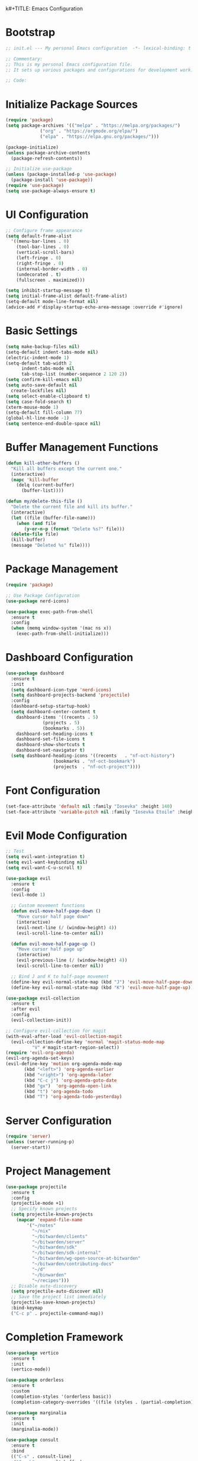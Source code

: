 k#+TITLE: Emacs Configuration
#+PROPERTY: header-args:emacs-lisp :tangle init.el :results none

* Bootstrap
#+begin_src emacs-lisp
  ;; init.el --- My personal Emacs configuration  -*- lexical-binding: t -*-

  ;; Commentary:
  ;; This is my personal Emacs configuration file.
  ;; It sets up various packages and configurations for development work.

  ;; Code:
#+end_src

* Initialize Package Sources
#+begin_src emacs-lisp
  (require 'package)
  (setq package-archives '(("melpa" . "https://melpa.org/packages/")
			   ("org" . "https://orgmode.org/elpa/")
			   ("elpa" . "https://elpa.gnu.org/packages/")))

  (package-initialize)
  (unless package-archive-contents
    (package-refresh-contents))

  ;; Initialize use-package
  (unless (package-installed-p 'use-package)
    (package-install 'use-package))
  (require 'use-package)
  (setq use-package-always-ensure t)
#+end_src

* UI Configuration

#+begin_src emacs-lisp
  ;; Configure frame appearance
  (setq default-frame-alist
	'((menu-bar-lines . 0)
	  (tool-bar-lines . 0)
	  (vertical-scroll-bars)
	  (left-fringe . 0)
	  (right-fringe . 0)
	  (internal-border-width . 0)
	  (undecorated . t)
	  (fullscreen . maximized)))

  (setq inhibit-startup-message t)
  (setq initial-frame-alist default-frame-alist)
  (setq-default mode-line-format nil)
  (advice-add #'display-startup-echo-area-message :override #'ignore)
#+end_src

* Basic Settings
#+begin_src emacs-lisp
  (setq make-backup-files nil)
  (setq-default indent-tabs-mode nil)
  (electric-indent-mode 1)
  (setq-default tab-width 2
		indent-tabs-mode nil
		tab-stop-list (number-sequence 2 120 2))
  (setq confirm-kill-emacs nil)
  (setq auto-save-default nil
	create-lockfiles nil)
  (setq select-enable-clipboard t)
  (setq case-fold-search t)
  (xterm-mouse-mode 1)
  (setq-default fill-column 77)
  (global-hl-line-mode -1)
  (setq sentence-end-double-space nil)
#+end_src

* Buffer Management Functions
#+begin_src emacs-lisp
  (defun kill-other-buffers ()
    "Kill all buffers except the current one."
    (interactive)
    (mapc 'kill-buffer
	  (delq (current-buffer)
		(buffer-list))))

  (defun my/delete-this-file ()
    "Delete the current file and kill its buffer."
    (interactive)
    (let ((file (buffer-file-name)))
      (when (and file
		 (y-or-n-p (format "Delete %s?" file)))
	(delete-file file)
	(kill-buffer)
	(message "Deleted %s" file))))
#+end_src

* Package Management
#+begin_src emacs-lisp
  (require 'package)

  ;; Use Package Configuration
  (use-package nerd-icons)

  (use-package exec-path-from-shell
    :ensure t
    :config
    (when (memq window-system '(mac ns x))
      (exec-path-from-shell-initialize)))
#+end_src

* Dashboard Configuration
#+begin_src emacs-lisp
  (use-package dashboard
    :ensure t
    :init
    (setq dashboard-icon-type 'nerd-icons)
    (setq dashboard-projects-backend 'projectile)
    :config
    (dashboard-setup-startup-hook)
    (setq dashboard-center-content t
	  dashboard-items '((recents . 5)
			    (projects . 5)
			    (bookmarks . 5))
	  dashboard-set-heading-icons t
	  dashboard-set-file-icons t
	  dashboard-show-shortcuts t
	  dashboard-set-navigator t)
    (setq dashboard-heading-icons '((recents   . "nf-oct-history")
				    (bookmarks . "nf-oct-bookmark")
				    (projects  . "nf-oct-project"))))
#+end_src

* Font Configuration
#+begin_src emacs-lisp
  (set-face-attribute 'default nil :family "Iosevka" :height 140)
  (set-face-attribute 'variable-pitch nil :family "Iosevka Etoile" :height 100)
#+end_src

* Evil Mode Configuration
#+begin_src emacs-lisp
  ;; Test
  (setq evil-want-integration t)
  (setq evil-want-keybinding nil)
  (setq evil-want-C-u-scroll t)

  (use-package evil
    :ensure t
    :config
    (evil-mode 1)

    ;; Custom movement functions
    (defun evil-move-half-page-down ()
      "Move cursor half page down"
      (interactive)
      (evil-next-line (/ (window-height) 4))
      (evil-scroll-line-to-center nil))

    (defun evil-move-half-page-up ()
      "Move cursor half page up"
      (interactive)
      (evil-previous-line (/ (window-height) 4))
      (evil-scroll-line-to-center nil))

    ;; Bind J and K to half-page movement
    (define-key evil-normal-state-map (kbd "J") 'evil-move-half-page-down)
    (define-key evil-normal-state-map (kbd "K") 'evil-move-half-page-up))

  (use-package evil-collection
    :ensure t
    :after evil
    :config
    (evil-collection-init))

  ;; Configure evil-collection for magit
  (with-eval-after-load 'evil-collection-magit
    (evil-collection-define-key 'normal 'magit-status-mode-map
  			"V" #'magit-start-region-select))
  (require 'evil-org-agenda)
  (evil-org-agenda-set-keys)
  (evil-define-key 'motion org-agenda-mode-map
  	     (kbd "<left>") 'org-agenda-earlier
  	     (kbd "<right>") 'org-agenda-later
  	     (kbd "C-c j") 'org-agenda-goto-date
  	     (kbd "gx")  'org-agenda-open-link
  	     (kbd "t") 'org-agenda-todo
  	     (kbd "T") 'org-agenda-todo-yesterday)
#+end_src

* Server Configuration
#+begin_src emacs-lisp
  (require 'server)
  (unless (server-running-p)
    (server-start))
#+end_src

* Project Management
#+begin_src emacs-lisp
  (use-package projectile
    :ensure t
    :config
    (projectile-mode +1)
    ;; Specify known projects
    (setq projectile-known-projects
	  (mapcar 'expand-file-name
		  '("~/notes"
		    "~/nix"
		    "~/bitwarden/clients"
		    "~/bitwarden/server"
		    "~/bitwarden/sdk"
		    "~/bitwarden/sdk-internal"
		    "~/bitwarden/wg-open-source-at-bitwarden"
		    "~/bitwarden/contributing-docs"
		    "~/d"
		    "~/binwarden"
		    "~/recipes")))
    ;; Disable auto-discovery
    (setq projectile-auto-discover nil)
    ;; Save the project list immediately
    (projectile-save-known-projects)
    :bind-keymap
    ("C-c p" . projectile-command-map))
#+end_src

* Completion Framework
#+begin_src emacs-lisp
  (use-package vertico
    :ensure t
    :init
    (vertico-mode))

  (use-package orderless
    :ensure t
    :custom
    (completion-styles '(orderless basic))
    (completion-category-overrides '((file (styles . (partial-completion))))))

  (use-package marginalia
    :ensure t
    :init
    (marginalia-mode))

  (use-package consult
    :ensure t
    :bind
    (("C-s" . consult-line)
     ("C-c b" . consult-buffer)
     ("C-c f" . consult-find)
     ("C-c r" . consult-ripgrep)))

  ;; Custom find-from-here function
  (defun find-from-here ()
    "Find files from current buffer's directory."
    (interactive)
    (when buffer-file-name
      (consult-find (file-name-directory buffer-file-name))))

  (global-set-key (kbd "C-c d") 'find-from-here)
#+end_src

* LSP Configuration
#+begin_src emacs-lisp
  (use-package lsp-mode
    :ensure t
    :hook ((typescript-mode . lsp)
	   (csharp-mode . lsp)
	   (rust-mode . lsp)
	   (nix-mode . lsp)
	   (json-mode . lsp)
	   (sql-mode . lsp)
	   (lua-mode . lsp))
    :commands lsp
    :config
    ;;(setq lsp-nix-nixd-server-path "nixd")
    ;;(setq lsp-enabled-clients '(nixd-lsp))
    (setq lsp-auto-guess-root t)
    (setq lsp-enable-symbol-highlighting t)
    (setq lsp-enable-on-type-formatting t)
    (setq lsp-modeline-code-actions-enable t)
    (setq lsp-modeline-diagnostics-enable t)
    (setq lsp-diagnostics-provider :flycheck)
    (setq lsp-ui-doc-enable t)
    (setq lsp-ui-doc-show-with-cursor t)
    (add-to-list 'lsp-disabled-clients 'copilot-ls)
    (add-to-list 'lsp-file-watch-ignored-directories "[/\\\\]\\chats\\'")
    (setq lsp-headerline-breadcrumb-enable nil)
    (setq lsp-headerline-breadcrumb-mode nil)
    (lsp-enable-which-key-integration t))

  (use-package lsp-ui
    :ensure t
    :commands lsp-ui-mode)

  ;; Company mode for completions
  (use-package company
    :ensure t
    :config
    (setq company-minimum-prefix-length 1
	  company-idle-delay 0.0))

  ;; Add flycheck configuration
  (use-package flycheck
    :ensure t
    :init
    (global-flycheck-mode))
#+end_src

* Magit and Forge Configuration
#+begin_src emacs-lisp
  (defun magit-status-project ()
    "Switch project and open magit."
    (interactive)
    (let ((projectile-switch-project-action 'magit-status))
      (projectile-switch-project)))

  (global-set-key (kbd "C-c m") 'magit-status-project)

  (use-package forge
    :ensure t
    :after magit
    :config
    ;; Configure GitHub authentication
    (setq auth-sources '("~/.authinfo"))
    ;; Optionally set the number of items to fetch
    (setq forge-topic-list-limit '(60 . 0)))
#+end_src

* Basic Settings and Markdown Configuration
#+begin_src emacs-lisp
  ;; Basic settings
  (setq notes-directory "~/notes")
  (setq markdown-command "pandoc")

  ;; Markdown configuration
  (use-package markdown-mode
    :ensure t
    :mode (("\\.md\\'" . markdown-mode)
	   ("\\.markdown\\'" . markdown-mode)))
#+end_src

* Org Mode Configuration
#+begin_src emacs-lisp
  ;; Basic org settings
  (use-package org
    :ensure t
    :bind
    (("C-c a" . org-agenda)
     ("C-c c" . org-capture))
    :config
    (setq org-directory "~/notes")
    (setq org-startup-truncated nil)
    (setq org-agenda-files (list org-directory))
    (setq org-log-done 'time)
    (setq org-log-into-drawer t)
    (setq org-global-properties
	  '(("STATUS_ALL" . "Not-Started\\|In-Progress\\|Blocked\\|Done")
	    ("TYPE_ALL" . "Bug\\|Feature\\|Chore\\|Spike\\|Review")))
    (setq org-clock-persist 'history
	  org-clock-idle-time 15
	  org-clock-into-drawer t)
    (org-clock-persistence-insinuate))
#+end_src

* Org Capture Templates and Functions
#+begin_src emacs-lisp
  (defun sanitize-filename (name)
    "Sanitize a filename NAME."
    (downcase (replace-regexp-in-string "[^a-zA-Z0-9]" "-" name)))

  (setq org-capture-templates
	'(("p" "Personal habit" entry
	   (file (lambda ()
		   (let ((name (read-string "File name: ")))
		     (expand-file-name (concat (sanitize-filename name) ".org")
				       "~/notes/"))))
	   "* TODO %^{Task description}\nSCHEDULED: <%<%Y-%m-%d> +1d>\n:PROPERTIES:\n:CATEGORIES: personal habit\n:CUSTOM_ID: %^{Custom id}\n:END:")

	  ("f" "Family habit" entry
	   (file (lambda ()
		   (let ((name (read-string "File name: ")))
		     (expand-file-name (concat (sanitize-filename name) ".org")
				       "~/notes/"))))
	   "* TODO %^{Task description}\nSCHEDULED: <%<%Y-%m-%d> +1d>\n:PROPERTIES:\n:CATEGORIES: family habit\n:CUSTOM_ID: %^{Custom id}\n:END:")

	  ("w" "Work habit" entry
	   (file (lambda ()
		   (let ((name (read-string "File name: ")))
		     (expand-file-name (concat (sanitize-filename name) ".org")
				       "~/notes/"))))
	   "* TODO %^{Task description}\nSCHEDULED: <%<%Y-%m-%d> +1d>\n:PROPERTIES:\n:CATEGORIES: work habit\n:CUSTOM_ID: %^{Custom id}\n:END:")

	  ("j" "Journal Entry" plain
	   (function (lambda ()
		       (let* ((id (completing-read "Choose entry: "
						   '("me" "emily" "lincoln" "nora" "fern" "harry")))
			      (file "~/notes/log.org")
			      (full-id (concat "log-" id)))
			 (find-file file)
			 (goto-char (point-min))
			 (when (re-search-forward (format ":CUSTOM_ID: %s" full-id) nil t)
			   (org-back-to-heading t)
			   (re-search-forward ":LOGBOOK:" nil t)
			   (forward-line 1)))))
	   "- Note taken on %U \\\\\n  %?"
	   :immediate-finish nil)

	  ("e" "Event" entry
	   (file "~/notes/events.org")
	   "* %^{Description}\nSCHEDULED: %^T\n:PROPERTIES:\n:CUSTOM_ID: %^{ID}\n:CATEGORIES: %^{Category|personal habit|family habit|work habit|one-off|event|school-function|holiday|birthday|work meeting}\n:END:\n\n  %?"
	   :immediate-finish nil)))

  ;; Face customization
  (with-eval-after-load 'org
    (set-face-attribute 'org-scheduled-previously nil
			:foreground "#d79921"
			:weight 'bold))
#+end_src

* Date Tracking Functions

I'm not using these right now, but might revist in the future.

#+begin_src emacs-lisp :tangle no
  ;; Date tracking functions
  (defun my/org-set-completed-date ()
    (when (equal "Done" (org-entry-get nil "STATUS"))
      (org-entry-put nil "COMPLETED"
		     (format-time-string "[%Y-%m-%d %a]"))))

  (defun my/org-set-started-date ()
    (when (equal "In-Progress" (org-entry-get nil "STATUS"))
      (org-entry-put nil "STARTED"
		     (format-time-string "[%Y-%m-%d %a]"))))

  (add-hook 'org-property-changed-functions
	    (lambda (property value)
	      (when (equal property "STATUS")
		(my/org-set-completed-date)
		(my/org-set-started-date))))
#+end_src

* Conversion Functions
#+begin_src emacs-lisp
  (defun convert-to-org ()
    "Convert current markdown buffer to org format."
    (interactive)
    (let* ((md-file (buffer-file-name))
	   (org-file (concat (file-name-sans-extension md-file) ".org")))
      (when (and md-file (file-exists-p md-file))
	(call-process "pandoc" nil nil nil
		      "-f" "markdown"
		      "-t" "org"
		      md-file
		      "-o" org-file)
	(find-file org-file))))

  (defun convert-to-markdown ()
    "Convert current org buffer to markdown format."
    (interactive)
    (let* ((org-file (buffer-file-name))
	   (md-file (concat (file-name-sans-extension org-file) ".md")))
      (when (and org-file (file-exists-p org-file))
	(call-process "pandoc" nil nil nil
		      "-f" "org"
		      "-t" "markdown"
		      org-file
		      "-o" md-file)
	(find-file md-file))))

  (with-eval-after-load 'markdown-mode
    (define-key markdown-mode-map (kbd "C-c C-o") 'convert-to-org))

  (with-eval-after-load 'org
    (define-key org-mode-map (kbd "C-c C-m") 'convert-to-markdown))

  (defun my/move-to-custom-id-file ()
    "Move selected org item to a new file named after its CUSTOM_ID property."
    (interactive)
    (save-excursion
      (let* ((region-content (buffer-substring (region-beginning) (region-end)))
	     (custom-id (save-excursion
			  (goto-char (region-beginning))
			  (org-entry-get nil "CUSTOM_ID"))))
	(if custom-id
	    (let ((new-file (concat "~/notes/" custom-id ".org")))
	      (with-temp-file new-file
		(insert "#+TITLE: " custom-id "\n\n")
		(insert region-content))
	      (delete-region (region-beginning) (region-end))
	      (insert (format "[[file:%s][%s]]\n" new-file custom-id))
	      (message "Moved to %s" new-file))
	  (message "No CUSTOM_ID property found!")))))
#+end_src

* Agenda Configuration
#+begin_src emacs-lisp
  ;; Global agenda settings
  (setq org-agenda-block-separator nil)
  (setq org-agenda-window-setup 'only-window)
  (setq org-agenda-timegrid-use-ampm t)
  (setq org-agenda-time-leading-zero t)
  (setq org-agenda-todo-keyword-format "%s")
  (setq org-agenda-include-diary t)
  (setq org-refile-targets '((nil :maxlevel . 8)
			     (org-agenda-files :maxlevel . 2)))

  (require 'diary-lib)

  ;; Super Agenda Configuration
  (use-package org-super-agenda
    :after org-agenda
    :config
    (setq org-super-agenda-header-map nil)  ; Disable super-agenda keybindings
    (setq org-super-agenda-header-properties nil)
    (org-super-agenda-mode))

  (setq warning-suppress-types '((org-element)))

  ;; Custom agenda commands
  (setq org-agenda-custom-commands
	'(("d" "daily dashboard"
	   ((agenda "Schedule and Habits"
		    ((org-agenda-span 'day)
		     (org-agenda-sorting-strategy '((agenda time-up todo-state-down alpha-up)))
		     (org-agenda-overriding-header "")
		     (org-super-agenda-groups
		      '((:name "Today's Schedule"
			       :time-grid t)
			(:name "Events Today"
			       :property ("CATEGORIES" (lambda (value)
							 (message "Checking events: %s" value)
							 (and value
							      (string-match-p "event" value)))))
			(:name "Inbox items"
			       :property ("CATEGORIES" (lambda (value)
							 (message "Checking inbox: %s" value)
							 (and value
							      (string-match-p "inbox" value)))))
			(:name "Tasks"
			       :property ("CATEGORIES" (lambda (value)
							 (message "Checking tasks: %s" value)
							 (and value
							      (string-match-p "task" value)))))
			(:name "Code reviews"
			       :property ("CATEGORIES" (lambda (value)
							 (message "Checking code reviews: %s" value)
							 (and value
							      (string-match-p "code-review" value)))))
			(:name "Personal Habits"
			       :property ("CATEGORIES" (lambda (value)
							 (message "Checking personal habits: %s" value)
							 (and value
							      (string-match-p "habit" value)
							      (string-match-p "personal" value)))))
			(:name "Family Habits"
			       :property ("CATEGORIES" (lambda (value)
							 (message "Checking family habits: %s" value)
							 (and value
							      (string-match-p "habit" value)
							      (string-match-p "family" value)))))
			(:name "Work Habits"
			       :property ("CATEGORIES" (lambda (value)
							 (message "Checking work habits: %s" value)
							 (and value
							      (string-match-p "habit" value)
							      (string-match-p "work" value)))))
			(:discard (:anything t))))))))))

  ;; Agenda refresh function
  (defun refresh-org-agenda ()
    "Refresh org agenda files and rebuild agenda view."
    (interactive)
    (setq org-agenda-files (list org-directory))
    (when (get-buffer "*Org Agenda*")
      (with-current-buffer "*Org Agenda*"
	(org-agenda-redo t))))

  (global-set-key (kbd "C-c r") 'refresh-org-agenda)

  ;; Agenda appearance settings
  (setq org-agenda-time-grid-use-ampm t)
  (setq org-agenda-with-times t)
  (setq org-agenda-time-format "%I:%M%p")
  (setq org-agenda-prefix-format
	'((agenda . " ○ %t ")
	  (tags   . "○ ")
	  (todo   . "○ ")))

  ;; Auto-save settings for org files
  (defun my-org-auto-save-settings ()
    (setq-local auto-save-interval 1)
    (setq-local auto-save-timeout 5))

  (add-hook 'org-mode-hook 'my-org-auto-save-settings)
#+end_src

* Org Face Customizations
#+begin_src emacs-lisp
  ;; Face customizations for org mode
  (custom-set-faces
   '(org-document-info-keyword ((t (:height 1.0))))
   '(org-document-title ((t (:height 140))))
   '(org-level-1 ((t (:height 140))))
   '(org-level-2 ((t (:height 140))))
   '(org-level-3 ((t (:height 140))))
   '(org-level-4 ((t (:height 140))))
   '(org-level-5 ((t (:height 140))))
   '(org-level-6 ((t (:height 140))))
   '(org-level-7 ((t (:height 140))))
   '(org-level-8 ((t (:height 140))))
   '(org-modern-label ((t (:height 140))))
   '(org-modern-statistics ((t (:height 140))))
   '(org-modern-tag ((t (:height 140))))
   '(org-drawer ((t (:height 140))))
   '(org-drawer-content ((t (:height 140))))
   '(variable-pitch-text ((t (:height 140))))
   '(variable-pitch ((t (:height 140))))
   '(org-property-value ((t (:height 140))))
   '(org-special-keyword ((t (:height 140)))))
#+end_src

* GitHub Integration
#+begin_src emacs-lisp
  (require 'ghub)

  (defvar my/github-pr-file "~/notes/github-prs.org"
    "File to store GitHub PR todos.")

  (defvar my/github-pr-queries
    '(("Involved PRs" . "is:open is:pr involves:addisonbeck -author:addisonbeck")
      ("Renovate PRs" . "is:open is:pr involves:addisonbeck author:app/renovate")))

  (defun my/pr-exists-p (url)
    "Check if PR with URL already exists in the org file."
    (message "Checking for existing PR: %s" url)
    (when (file-exists-p my/github-pr-file)
      (message "File exists, checking content")
      (with-temp-buffer
	(insert-file-contents my/github-pr-file)
	(message "File contents loaded")
	;; Instead of using buffer positions, just check if the string exists
	(string-match-p (regexp-quote url) (buffer-string)))))

  (defun my/fetch-github-prs ()
    "Fetch PRs and create new org entries if they don't exist."
    (interactive)
    (message "Starting PR fetch")
    (let ((buf (find-file-noselect my/github-pr-file)))
      (message "Buffer created: %S" buf)
      (with-current-buffer buf
	(message "In buffer")
	(org-mode)
	(message "Org mode enabled")
	(let ((max-point (point-max)))
	  (message "Max point: %S" max-point)
	  (goto-char max-point)
	  (message "Moved to end of buffer")
	  (dolist (query-pair my/github-pr-queries)
	    (let* ((section-name (car query-pair))
		   (query (cdr query-pair)))
	      (message "Processing query: %s" section-name)
	      (let ((response (ghub-graphql
			       "query($query: String!) {
				      search(query: $query, type: ISSUE, first: 100) {
					nodes {
					  ... on PullRequest {
					    title
					    url
					    repository {
					      nameWithOwner
					    }
					    author {
					      login
					    }
					    updatedAt
					    state
					  }
					}
				      }
				    }"
			       `((query . ,query)))))
		(message "Got GraphQL response")
		(when-let ((prs (alist-get 'nodes (alist-get 'search (alist-get 'data response)))))
		  (message "Found %d PRs" (length prs))
		  (dolist (pr prs)
		    (message "Processing PR: %S" pr)
		    (let-alist pr
		      (message "Checking if PR exists: %s" .url)
		      (let ((exists-result (my/pr-exists-p .url)))
			(message "PR exists check returned: %S" exists-result)
			(unless exists-result
			  (message "PR doesn't exist, inserting")
			  (let ((insert-point (point)))
			    (message "Current point before insert: %S" insert-point)
			    (insert (format "* TODO %s
	:PROPERTIES:
	:PR_URL: %s
	:REPO: %s
	:AUTHOR: %s
	:CATEGORIES: code-review
	:END:

	[[%s][Open in GitHub]]

	"
					    .title
					    .url
					    .repository.nameWithOwner
					    .author.login
					    .url))
			    (message "Insert completed"))))))))))))
      (message "Saving buffer")
      (save-buffer)
      (message "PR fetch completed")))

  (global-set-key (kbd "C-c g p") #'my/fetch-github-prs)

  (defun remove-duplicate-org-entries ()
    (interactive)
    (let ((seen-urls (make-hash-table :test 'equal)))
      (org-map-entries
       (lambda ()
	 (let ((pr-url (org-entry-get nil "PR_URL")))
	   (if (and pr-url (gethash pr-url seen-urls))
	       (org-cut-subtree)
	     (when pr-url
	       (puthash pr-url t seen-urls))))))))
#+end_src

* Which Key Configuration
#+begin_src emacs-lisp
  (use-package which-key
    :ensure t
    :config
    (which-key-mode)
    (setq which-key-idle-delay 0.3
	  which-key-prefix-prefix "→"
	  which-key-sort-order 'which-key-key-order-alpha
	  which-key-side-window-location 'bottom
	  which-key-side-window-max-height 0.25))
#+end_src

* Theme Configuration
#+begin_src emacs-lisp
  (use-package gruvbox-theme
    :ensure t
    :config
    (load-theme 'gruvbox-light-hard t))
#+end_src

* Elfeed Configuration
#+begin_src emacs-lisp
  (use-package elfeed
    :ensure t
    :bind
    ("C-x w" . elfeed)
    :config
    (evil-define-key 'normal elfeed-search-mode-map
		     (kbd "r") 'elfeed-search-untag-all-unread
		     (kbd "u") 'elfeed-search-tag-all-unread
		     (kbd "RET") 'elfeed-search-show-entry
		     (kbd "q") 'quit-window
		     (kbd "g") 'elfeed-update
		     (kbd "G") 'elfeed-search-update--force)

    (evil-define-key 'normal elfeed-show-mode-map
		     (kbd "r") 'elfeed-show-untag-unread
		     (kbd "u") 'elfeed-show-tag-unread
		     (kbd "q") 'quit-window
		     (kbd "n") 'elfeed-show-next
		     (kbd "p") 'elfeed-show-prev
		     (kbd "b") 'elfeed-show-visit)

    (setq elfeed-search-filter "+unread or +starred")
    (setq elfeed-sort-order 'descending))

  (use-package elfeed-protocol
    :ensure t
    :after elfeed
    :custom
    (elfeed-use-curl t)
    (elfeed-protocol-enabled-protocols '(fever))
    (setq elfeed-protocol-log-trace t)
    (elfeed-protocol-fever-update-unread-only t)
    (elfeed-protocol-fever-fetch-category-as-tag t)
    (elfeed-protocol-feeds '(("fever+https://me@rss.addisonbeck.dev"
			      :api-url "https://rss.addisonbeck.dev/api/fever.php"
			      :use-authinfo t)))
    (elfeed-protocol-enabled-protocols '(fever))
    :config
    (elfeed-protocol-enable))

  (defun my/elfeed-reset ()
    "Reset elfeed database and update."
    (interactive)
    (when (yes-or-no-p "Really reset elfeed database? ")
      (let ((db (expand-file-name "~/.elfeed/index"))
	    (data (expand-file-name "~/.elfeed/data")))
	(message "Checking paths: index=%s data=%s" db data)

	;; Try to close elfeed first
	(elfeed-db-unload)
	(message "Database unloaded")

	;; Delete files with error checking
	(condition-case err
	    (progn
	      (when (file-exists-p db)
		(delete-file db)
		(message "Deleted index file"))
	      (when (file-exists-p data)
		(delete-directory data t)
		(message "Deleted data directory")))
	  (error (message "Error during deletion: %s" err)))

	;; Restart elfeed
	(elfeed)
	(elfeed-search-update--force)
	(message "Reset complete"))))
#+end_src

* GPTel Configuration
#+begin_src emacs-lisp
  (use-package gptel
    :ensure t
    :config
    ;; Token access for GitHub Copilot
    (defvar gptel-github-api-key
      (lambda ()
	(when-let ((auth (car (auth-source-search
			       :host "github.copilot"
			       :require '(:secret)))))
	  (let ((token (plist-get auth :secret)))
	    (if (functionp token)
		(funcall token)
	      token)))))

    (defun gptel-copilot--exchange-token ()
      (let* ((github-token (if (functionp gptel-github-api-key)
			       (funcall gptel-github-api-key)
			     gptel-github-api-key))
	     (url-request-method "GET")
	     (url-request-extra-headers
	      `(("Authorization" . ,(format "Bearer %s" github-token))
		("Accept" . "application/json")))
	     response-buffer token-str)
	(setq response-buffer
	      (url-retrieve-synchronously
	       "https://api.github.com/copilot_internal/v2/token"
	       t nil 30))
	(when response-buffer
	  (with-current-buffer response-buffer
	    (goto-char (point-min))
	    (when (re-search-forward "^$" nil t)
	      (forward-char)
	      (condition-case nil
		  (let ((json-response (json-read)))
		    (setq token-str (cdr (assoc 'token json-response))))
		(error nil)))
	    (kill-buffer response-buffer)))
	token-str))

    ;; Store the exchanged token
    (defvar gptel-copilot--exchanged-token nil)
    (setq gptel-copilot--exchanged-token (gptel-copilot--exchange-token))

    ;; Update gptel-api-key to use the exchanged token
    (setq gptel-api-key
	  (lambda ()
	    (or gptel-copilot--exchanged-token
		(setq gptel-copilot--exchanged-token
		      (gptel-copilot--exchange-token)))))

    ;; Advice to include full path in message
    (defun gptel--insert-at-beginning-with-path (initial-point)
      "Include full path when showing buffer contents."
      (let ((full-path (buffer-file-name)))
	(goto-char initial-point)
	(insert
	 (format "In file %s:\n\n"
		 (if full-path
		     (expand-file-name full-path)
		   (buffer-name))))))

    (advice-add 'gptel--insert-at-beginning :override #'gptel--insert-at-beginning-with-path)

    ;; Create custom backend for GitHub Copilot
    (setq gptel-copilot-backend
	  (gptel-make-openai
	   "github-copilot"
	   :host "api.githubcopilot.com/"
	   :endpoint "chat/completions"
	   :key 'gptel-api-key
	   :stream t
	   :models '((gpt-4o-2024-08-06 :name "gpt-4o-2024-08-06")
		     (claude-3.5-sonnet :name "claude-3.5-sonnet")
		     (o1-2024-12-17 :name "o1-2024-12-17")
		     (o1-mini-2024-09-12 :name "o1-mini-2024-09-12"))
	   :header (lambda ()
		     `(("Authorization" . ,(format "Bearer %s" (funcall gptel-api-key)))
		       ("Content-Type" . "application/json")
		       ("Accept" . "application/json")
		       ("Copilot-Integration-Id" . "vscode-chat")
		       ("editor-version" . "vscode/1.84.2")
		       ("editor-plugin-version" . "1.138.0")
		       ("user-agent" . "GithubCopilot/1.138.0")))))

    (advice-add 'gptel--url-parse-response :around
		(lambda (orig-fun backend proc-info)
		  (let ((result (funcall orig-fun backend proc-info)))
		    (when (and (stringp (cadr result))
			       (string-match-p "HTTP/2 401" (cadr result)))
		      (message "Token expired, refreshing and retrying...")
		      (setq gptel-copilot--exchanged-token nil)
		      ;; Get new token
		      (funcall gptel-api-key)
		      ;; Retry the request
		      (let ((request-data (plist-get proc-info :request-data)))
			(when request-data
			  (gptel-request request-data))))
		    result)))

    (defun test-gptel-token-refresh ()
      "Test gptel token refresh logic."
      (interactive)
      (message "=== Starting Token Test ===")
      (message "Current token (first 50 chars): %s..."
	       (substring gptel-copilot--exchanged-token 0 50))
      ;; Force token refresh by setting to nil
      (setq gptel-copilot--exchanged-token nil)
      (message "Cleared token, making request...")
      ;; Make request that should trigger token refresh
      (gptel-request
       "Test message"
       :callback (lambda (response info)
		   (message "=== Request completed ===")
		   (message "New token (first 50 chars): %s..."
			    (substring gptel-copilot--exchanged-token 0 50))
		   (message "Response status: %s" (plist-get info :status))
		   (message "Got response: %s" response))))

    (setq gptel-backend gptel-copilot-backend
	  ;;gptel-model 'gpt-4o-2024-08-06
	  gptel-model ' claude-3.5-sonnet
	  gptel-auto-save-directory "~/chats"
	  gptel--mark-prompts-and-responses nil
	  gptel-auto-save-buffers t
            gptel-prompt-prefix
            "You are an Emacs-integrated assistant for a Bitwarden software engineer.
            Be direct about uncertainties. Display files in markdown blocks with paths.
            When context allows, include relevant Spanish terms with translations."
	  gptel-default-mode 'markdown-mode))
#+end_src

* GPTel Tools

This section defines agenic tools capabilities for gptel. It's my answer to the "stdlib for LLMs" idea.

Some notes:

1. All tools _must_ have an arguement. This can be just a dummy arguement like `read_gptel_tools_section`.

** General Tools Setup
This block contains helper functions and variables used by multiple tools. These are not tools themselves but support the tool infrastructure.

#+begin_src emacs-lisp
  (setq gptel-use-tools t
  gptel-tools nil)  

  (defun register-gptel-tool (tool-name)
    "Register a tool with gptel by its NAME."
    (add-to-list 'gptel-tools (gptel-get-tool tool-name)))


(defvar my/file-bookmarks
  '(("emacs config" . (:path "~/nix/system/with/user/with/program/init.org"
                     :description "My literate org based emacs configuration"))
    ("inbox" . (:path "~/notes/inbox.org"
                      :description "My inbox for my TODOs and notes"))
    ))
#+end_src

** Read File

This tool hooks in to my file reading function and bookmarks list to enable LLMs to edit specific files at will and all files behind a warning.

#+begin_src emacs-lisp
  (defun my/read-file (file-id)
    "Read complete contents of a file.
  FILE-ID can be a bookmark name or full path."
    (let* ((bookmark (alist-get file-id my/file-bookmarks nil nil #'equal))
           (file-path (expand-file-name
                      (if bookmark 
                          (plist-get bookmark :path)
                        file-id))))
      (with-temp-buffer
        (insert-file-contents file-path)
        (buffer-substring-no-properties (point-min) (point-max)))))

      (gptel-make-tool
       :name "read_file"
       :function #'my/read-file
       :description "Read a file's complete contents"
       :args '((:name "file-id"
                :type string
                :description "can be a full path or one of the following bookmarks:
      - 'emacs config' for my emacs configuration
      - 'inbox' for my org mode inbox file")
               ))
        (register-gptel-tool "read_file")
#+end_src

** Write File

This tool hooks in to my file  writing function and bookmarks list to enable LLMs to edit specific files at will and all files behind a warning.

#+begin_src emacs-lisp
      (defun my/parse-search-replace-blocks (content)
        "Extract list of changes from content with search/replace blocks."
        (with-temp-buffer
          (insert content)
          (let (changes)
            (goto-char (point-min))
            (while (re-search-forward "<<<<<<< SEARCH\n\\([^=]*?\\)\n=======\n\\([^>]*?\\)\n>>>>>>> REPLACE" nil t)
              (push (list :search (match-string 1)
                         :replace (match-string 2))
                    changes))
            (nreverse changes))))

      (defun my/apply-changes (original-content changes)
        "Apply changes specified in search/replace block format to ORIGINAL-CONTENT."
        (with-temp-buffer
          (insert original-content)
          (dolist (change changes)
            (let ((search (plist-get change :search))
                  (replace (plist-get change :replace)))
              (goto-char (point-min))
              (while (search-forward search nil t)
                (replace-match replace t t))))
          (buffer-string)))

      (defun my/write-file (file-id content)
        "Write file with changes in search/replace block format.
      FILE-ID can be a bookmark name or full path.
      CONTENT must contain search/replace blocks showing what to change."
        (let* ((bookmark (alist-get file-id my/file-bookmarks nil nil #'equal))
               (file-path (expand-file-name
                          (if bookmark 
                              (plist-get bookmark :path)
                            file-id)))
               (original (my/read-file file-id))
               (changes (my/parse-search-replace-blocks content))
               (new-content (my/apply-changes original changes)))
          ;; Validate content preservation
          (when (< (length new-content) (* 0.95 (length original)))
            (error "Error: New content is significantly smaller than original"))
          ;; Show git-style diff and confirm
          (let* ((temp-orig (make-temp-file "gptel-orig-"))
                 (temp-new (make-temp-file "gptel-new-"))
                 (diff-buffer (get-buffer-create "*File Changes Preview*"))
                 (confirm-changes nil))
            ;; Write both versions to temp files
            (write-region original nil temp-orig)
            (write-region new-content nil temp-new)
            ;; Generate and display diff
            (with-current-buffer diff-buffer
              (erase-buffer)
              (insert "Proposed changes to " file-path ":\n\n")
              (call-process "git" nil t nil "diff" "--no-index" "--color=never" temp-orig temp-new)
              ;; Enable diff-mode for syntax highlighting
              (diff-mode)
              (goto-char (point-min))
              (display-buffer diff-buffer)
              (setq confirm-changes (yes-or-no-p "Apply these changes? ")))
            ;; Cleanup
            (delete-file temp-orig)
            (delete-file temp-new)
            (kill-buffer diff-buffer)
            (if confirm-changes
                (progn
                  (write-region new-content nil file-path)
                  (format "Updated %s" file-path))
              (format "Changes cancelled by user")))))

      (gptel-make-tool
       :name "write_file"
       :function #'my/write-file
       :description "Modify specific sections of a file while preserving all other content.

      The CONTENT arguement _must_ adhere to this format with SEARCH and REPLACE blocks:

      <<<<<<< SEARCH
      {text to find and replace}
      =======
      {new text to insert}
      >>>>>>> REPLACE

      - You can include multiple search/replace blocks to make multiple changes.
      - The search text must match exactly what is in the file.
      - If a failure occurs do not try again without asking me first.

      After using write-file to modify files, evaluate whether the changes should be committed to version control. If the changes are in a git repository and represent a meaningful unit of work, follow up with a git_commit call with an appropriate commit message.
  "
       :args '((:name "file-id"
                :type string
                :description "can be a full path or one of the following bookmarks:
          - 'emacs config' for my emacs configuration
          - 'inbox' for my org mode inbox file")
               (:name "content"
                :type string
                :description "search/replace blocks showing what to change")))

      (register-gptel-tool "write_file")
#+end_src

**  Fetch_Webpage

#+begin_src emacs-lisp
    (gptel-make-tool
     :name "fetch_webpage"
     :function (lambda (url)
                (message "Fetching URL: %s" url)
                (let ((buffer (url-retrieve-synchronously url t nil 30)))
                  (when buffer
                    (with-current-buffer buffer
                      (goto-char (point-min))
                      (re-search-forward "^$" nil t) ; Skip headers
                      (forward-char)
                      ;; Basic HTML cleanup: Convert to plain text
                      (require 'shr)
                      (let* ((dom (libxml-parse-html-region (point) (point-max)))
                             (text-buffer (generate-new-buffer " *temp*")))
                        (with-current-buffer text-buffer
                          (shr-insert-document dom)
                          ;; Clean up the text and ensure it's JSON-safe
                          (let ((content (replace-regexp-in-string 
                                        "[\u0000-\u001F\u007F]+" " "
                                        (buffer-substring-no-properties (point-min) (point-max)))))
                            (kill-buffer text-buffer)
                            (kill-buffer buffer)
                            ;; Ensure we return a proper JSON string
                            content)))))))
     :description "fetch the contents of a webpage given its url"
     :args '((:name "url"
              :type string
              :description "url of the webpage to fetch"))
     :category "web")

  (register-gptel-tool "fetch_webpage")
#+end_src

** Git_Commit

#+begin_src emacs-lisp
  (defun my/git-commit-changes (project message)
    "Commit all changes in the specified project repository with the given message."
    (let* ((project-root (if (file-name-absolute-p project)
                            project
                          (let ((found (seq-find (lambda (p)
                                                  (string-match-p project (file-name-nondirectory p)))
                                                projectile-known-projects)))
                            (or found (error "Project not found: %s" project)))))
           (default-directory project-root)
           (status (shell-command-to-string "git status --porcelain")))
      (if (string-empty-p status)
          "No changes to commit"
        (shell-command-to-string (format "git add -A && git commit -m %s"
                                       (shell-quote-argument message))))))

  (gptel-make-tool
   :name "git_commit"
   :function #'my/git-commit-changes
   :description "Commits all changes in the specified Git repository."
   :args '((:name "project"
                  :type string
                  :description "project name or full path to git repository")
          (:name "message"
                  :type string
                  :description "commit message"))
   :category "git")

  (register-gptel-tool "git_commit")
#+end_src

** Create_File

#+begin_src emacs-lisp
  (gptel-make-tool
   :name "create_file"
   :function (lambda (path content)
	       (let ((dir (file-name-directory path)))
		 (condition-case err
		     (cond
		      ((file-exists-p path)
		       (error "File already exists: %s" path))
		      (t
		       (when dir
			 (make-directory dir t))
		       (write-region content nil path)
		       (format "Successfully created file: %s" path)))
		   (error
		    (format "Error creating file: %s" (error-message-string err))))))
   :description "Creates a new file with specified content, creating any necessary parent directories. Will not overwrite existing files."
   :args '((:name "path"
		  :type string
		  :description "path to the file to create")
	   (:name "content"
		  :type string
		  :description "content to write to the file"))
   :category "file")

  (register-gptel-tool "create_file")
#+end_src

* Provide Init

#+begin_src emacs-lisp
  (provide 'init)

  ;; Local Variables:
  ;; byte-compile-warnings: (not free-vars)
  ;; End:
	;;; init.el ends here
#+end_src


